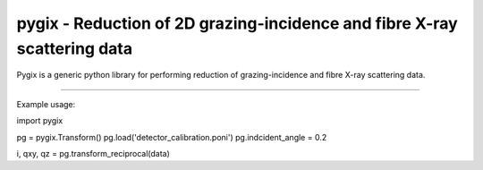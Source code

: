 pygix - Reduction of 2D grazing-incidence and fibre X-ray scattering data
====

Pygix is a generic python library for performing reduction of 
grazing-incidence and fibre X-ray scattering data. 

----

Example usage:

import pygix

pg = pygix.Transform()
pg.load('detector_calibration.poni')
pg.indcident_angle = 0.2

i, qxy, qz = pg.transform_reciprocal(data)